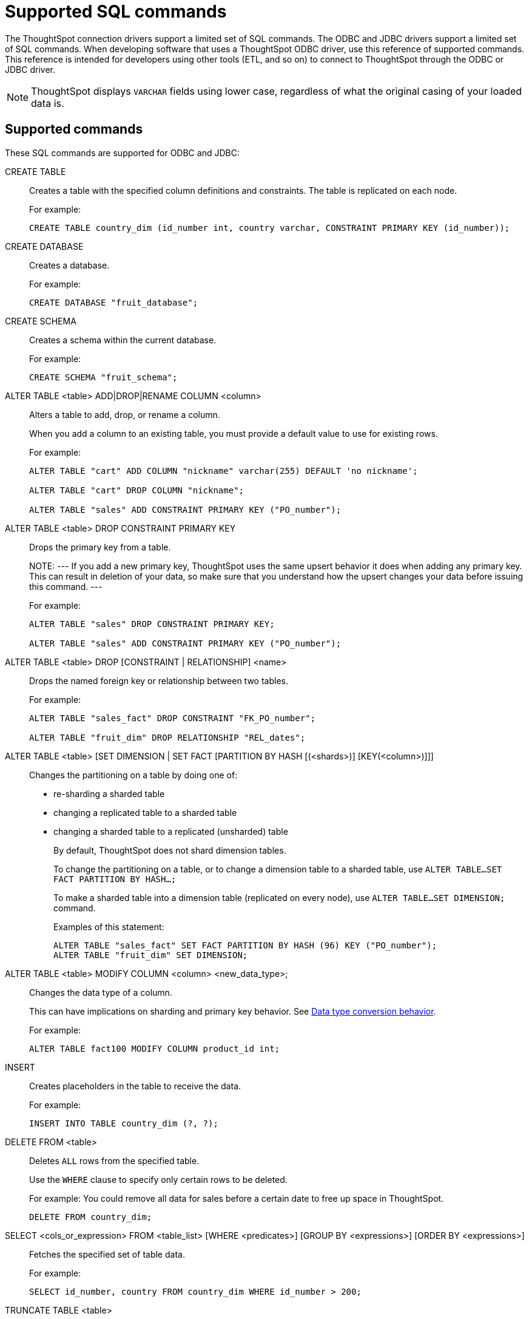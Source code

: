 = Supported SQL commands
:last_updated: 02/04/2021
:linkattrs:
:experimental:

The ThoughtSpot connection drivers support a limited set of SQL commands.  The ODBC and JDBC drivers support a limited set of SQL commands.
When developing software that uses a ThoughtSpot ODBC driver, use this reference of supported commands.
This reference is intended for developers using other tools (ETL, and so on) to connect to ThoughtSpot through the ODBC or JDBC driver.

NOTE: ThoughtSpot displays `VARCHAR` fields using lower case, regardless of what the original casing of your loaded data is.

== Supported commands

These SQL commands are supported for ODBC and JDBC:

CREATE TABLE::
  Creates a table with the specified column definitions and constraints.
The table is replicated on each node.
+
For example:
+
[source, sql]
----
CREATE TABLE country_dim (id_number int, country varchar, CONSTRAINT PRIMARY KEY (id_number));
----

CREATE DATABASE::
  Creates a database.
+
For example:
+
[source, sql]
----
CREATE DATABASE "fruit_database";
----

CREATE SCHEMA::
  Creates a schema within the current database.
+
For example:
+
[source, sql]
----
CREATE SCHEMA "fruit_schema";
----

ALTER TABLE <table> ADD|DROP|RENAME COLUMN <column>::
  Alters a table to add, drop, or rename a column.
+
When you add a column to an existing table, you must provide a default value to use for existing rows.
+
For example:
+
[source, sql]
----
ALTER TABLE "cart" ADD COLUMN "nickname" varchar(255) DEFAULT 'no nickname';

ALTER TABLE "cart" DROP COLUMN "nickname";

ALTER TABLE "sales" ADD CONSTRAINT PRIMARY KEY ("PO_number");
----

ALTER TABLE <table> DROP CONSTRAINT PRIMARY KEY::
+
Drops the primary key from a table.
+
NOTE:
---
If you add a new primary key, ThoughtSpot uses the same upsert behavior it does when adding any primary key.
This can result in deletion of your data, so make sure that you understand how the upsert changes your data before issuing this command.
---
+
For example:
+
[source, sql]
----
ALTER TABLE "sales" DROP CONSTRAINT PRIMARY KEY;

ALTER TABLE "sales" ADD CONSTRAINT PRIMARY KEY ("PO_number");
----

ALTER TABLE <table> DROP [CONSTRAINT | RELATIONSHIP] <name>::
  Drops the named foreign key or relationship between two tables.
+
For example:
+
[source, sql]
----
ALTER TABLE "sales_fact" DROP CONSTRAINT "FK_PO_number";

ALTER TABLE "fruit_dim" DROP RELATIONSHIP "REL_dates";
----

ALTER TABLE <table> [SET DIMENSION | SET FACT [PARTITION BY HASH [(<shards>)] [KEY(<column>)]]]::
  Changes the partitioning on a table by doing one of:
+
* re-sharding a sharded table
* changing a replicated table to a sharded table
* changing a sharded table to a replicated (unsharded) table
+
By default, ThoughtSpot does not shard dimension tables.
+
To change the partitioning on a table, or to change a dimension table to a sharded table, use `ALTER TABLE...SET FACT PARTITION BY HASH...;`
+
To make a sharded table into a dimension table (replicated on every node), use `ALTER TABLE...SET DIMENSION;`
command.
+
Examples of this statement:
+
[source, sql]
----
ALTER TABLE "sales_fact" SET FACT PARTITION BY HASH (96) KEY ("PO_number");
ALTER TABLE "fruit_dim" SET DIMENSION;
----

ALTER TABLE <table> MODIFY COLUMN <column> <new_data_type>;::
  Changes the data type of a column.
+
This can have implications on sharding and primary key behavior.
See xref:data-type-conversion.adoc#conversion-behavior[Data type conversion behavior].
+
For example:
+
[source, sql]
----
ALTER TABLE fact100 MODIFY COLUMN product_id int;
----
INSERT::
  Creates placeholders in the table to receive the data.
+
For example:
+
[source, sql]
----
INSERT INTO TABLE country_dim (?, ?);
----

DELETE FROM <table>::
  Deletes `ALL` rows from the specified table.
+
Use the `WHERE` clause to specify only certain rows to be deleted.
+
For example: You could remove all data for sales before a certain date to free up space in ThoughtSpot.
+
[source, sql]
----
DELETE FROM country_dim;
----

SELECT <cols_or_expression> FROM <table_list> [WHERE <predicates>] [GROUP BY <expressions>] [ORDER BY <expressions>]::
  Fetches the specified set of table data.
+
For example:
+
[source, sql]
----
SELECT id_number, country FROM country_dim WHERE id_number > 200;
----

TRUNCATE TABLE <table>::
  Removes all data from a table, but preserves its metadata, including all GUIDs, relationships, and so on.
+
This can be used to force a new schema for a table without losing the metadata.
+
CAUTION::
---
This operation removes all existing data from the table.
---
+
You must reload the data following a `TRUNCATE`, or all dependent objects (worksheets and pinboards) in ThoughtSpot become invalid.
+
For example:
+
[source, sql]
----
TRUNCATE TABLE "location";
----

DROP DATABASE <database>::
  Drops a database and all of its schemas and tables.
+
For example:
+
[source, sql]
----
DROP DATABASE "fruit_database";
----

DROP SCHEMA <schema>::
  Drops a schema within the current database, and drops all of the tables in the schema.
+
For example:
+
[source, sql]
----
DROP SCHEMA "fruit_schema";
----

DROP TABLE <table>::
  Drops a table.
+
For example:
+
[source, sql]
----
DROP TABLE "location";
----

SHOW DATABASES::
+
Lists all available databases.
+
For example:
+
[source, sql]
----
SHOW DATABASES;
----

SHOW SCHEMAS::
  Lists all schemas within the current database.
+
For example:
+
[source, sql]
----
SHOW SCHEMAS;
----

SHOW TABLES::
  Lists all tables within the current database by schema.
+
For example:
+
[source, sql]
----
SHOW TABLES;
----

SHOW TABLE <table>::
  Lists all the columns for a table.
+
For example:
+
[source, sql]
----
SHOW TABLE "locations";
----

SCRIPT SERVER::
  Generates the TQL schema for all tables in all databases on the server.
+
For example:
+
[source, sql]
----
SCRIPT SERVER;
----

SCRIPT DATABASE <database>::
  Generates the TQL schema for all tables in a database.
+
For example:
+
[source, sql]
----
SCRIPT DATABASE "fruit_database";
----

SCRIPT TABLE <table>::
  Generates the TQL schema for a table.
+
For example:
+
[source, sql]
----
SCRIPT TABLE "vendor";
----
